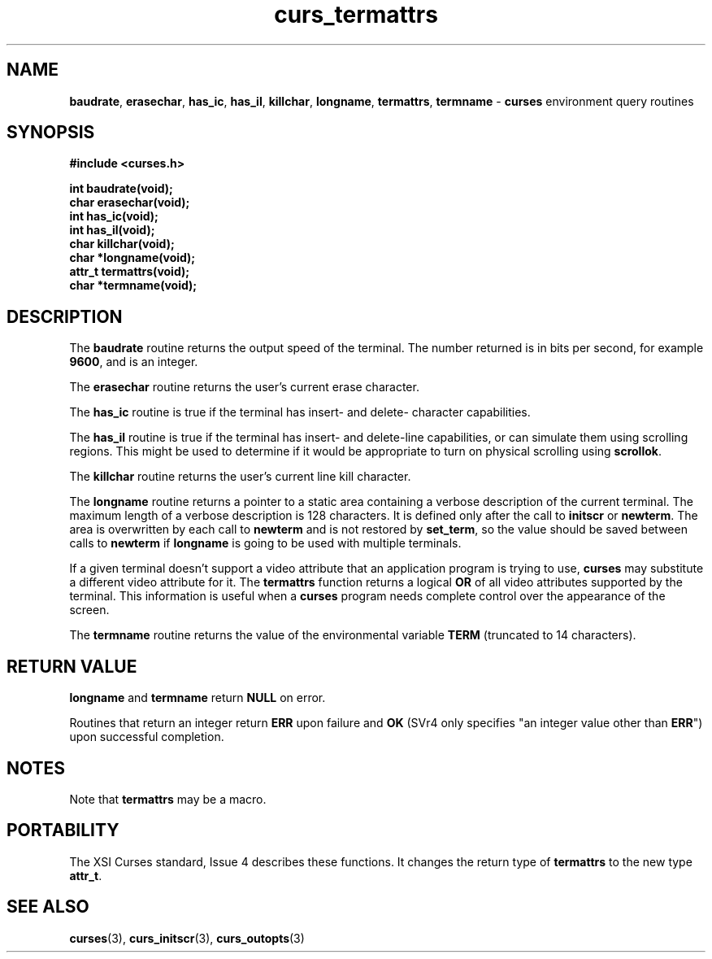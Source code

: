 .\" $OpenBSD: src/lib/libcurses/curs_termattrs.3,v 1.6 1998/09/13 19:16:23 millert Exp $
.\"
.\"***************************************************************************
.\" Copyright (c) 1998 Free Software Foundation, Inc.                        *
.\"                                                                          *
.\" Permission is hereby granted, free of charge, to any person obtaining a  *
.\" copy of this software and associated documentation files (the            *
.\" "Software"), to deal in the Software without restriction, including      *
.\" without limitation the rights to use, copy, modify, merge, publish,      *
.\" distribute, distribute with modifications, sublicense, and/or sell       *
.\" copies of the Software, and to permit persons to whom the Software is    *
.\" furnished to do so, subject to the following conditions:                 *
.\"                                                                          *
.\" The above copyright notice and this permission notice shall be included  *
.\" in all copies or substantial portions of the Software.                   *
.\"                                                                          *
.\" THE SOFTWARE IS PROVIDED "AS IS", WITHOUT WARRANTY OF ANY KIND, EXPRESS  *
.\" OR IMPLIED, INCLUDING BUT NOT LIMITED TO THE WARRANTIES OF               *
.\" MERCHANTABILITY, FITNESS FOR A PARTICULAR PURPOSE AND NONINFRINGEMENT.   *
.\" IN NO EVENT SHALL THE ABOVE COPYRIGHT HOLDERS BE LIABLE FOR ANY CLAIM,   *
.\" DAMAGES OR OTHER LIABILITY, WHETHER IN AN ACTION OF CONTRACT, TORT OR    *
.\" OTHERWISE, ARISING FROM, OUT OF OR IN CONNECTION WITH THE SOFTWARE OR    *
.\" THE USE OR OTHER DEALINGS IN THE SOFTWARE.                               *
.\"                                                                          *
.\" Except as contained in this notice, the name(s) of the above copyright   *
.\" holders shall not be used in advertising or otherwise to promote the     *
.\" sale, use or other dealings in this Software without prior written       *
.\" authorization.                                                           *
.\"***************************************************************************
.\"
.\" $From: curs_termattrs.3x,v 1.4 1998/03/11 21:12:53 juergen Exp $
.TH curs_termattrs 3 ""
.SH NAME
\fBbaudrate\fR, \fBerasechar\fR, \fBhas_ic\fR,
\fBhas_il\fR, \fBkillchar\fR, \fBlongname\fR, \fBtermattrs\fR,
\fBtermname\fR - \fBcurses\fR environment query routines
.SH SYNOPSIS
\fB#include <curses.h>\fR

\fBint baudrate(void);\fR
.br
\fBchar erasechar(void);\fR
.br
\fBint has_ic(void);\fR
.br
\fBint has_il(void);\fR
.br
\fBchar killchar(void);\fR
.br
\fBchar *longname(void);\fR
.br
\fBattr_t termattrs(void);\fR
.br
\fBchar *termname(void);\fR
.br
.SH DESCRIPTION
The \fBbaudrate\fR routine returns the output speed of the terminal.  The
number returned is in bits per second, for example \fB9600\fR, and is an
integer.

The \fBerasechar\fR routine returns the user's current erase character.

The \fBhas_ic\fR routine is true if the terminal has insert- and delete-
character capabilities.

The \fBhas_il\fR routine is true if the terminal has insert- and delete-line
capabilities, or can simulate them using scrolling regions.  This might
be used to determine if it would be appropriate to turn on physical
scrolling using \fBscrollok\fR.

The \fBkillchar\fR routine returns the user's current line kill character.

The \fBlongname\fR routine returns a pointer to a static area
containing a verbose description of the current terminal.  The maximum
length of a verbose description is 128 characters.  It is defined only
after the call to \fBinitscr\fR or \fBnewterm\fR.  The area is
overwritten by each call to \fBnewterm\fR and is not restored by
\fBset_term\fR, so the value should be saved between calls to
\fBnewterm\fR if \fBlongname\fR is going to be used with multiple
terminals.

If a given terminal doesn't support a video attribute that an
application program is trying to use, \fBcurses\fR may substitute a
different video attribute for it.  The \fBtermattrs\fR function
returns a logical \fBOR\fR of all video attributes supported by the
terminal.  This information is useful when a \fBcurses\fR program
needs complete control over the appearance of the screen.

The \fBtermname\fR routine returns the value of the environmental
variable \fBTERM\fR (truncated to 14 characters).
.SH RETURN VALUE
\fBlongname\fR and \fBtermname\fR return \fBNULL\fR on error.

Routines that return an integer return \fBERR\fR upon failure and \fBOK\fR
(SVr4 only specifies "an integer value other than \fBERR\fR") upon successful
completion.
.SH NOTES
Note that \fBtermattrs\fR may be a macro.
.SH PORTABILITY
The XSI Curses standard, Issue 4 describes these functions.  It changes the
return type of \fBtermattrs\fR to the new type \fBattr_t\fR.
.SH SEE ALSO
\fBcurses\fR(3), \fBcurs_initscr\fR(3), \fBcurs_outopts\fR(3)
.\"#
.\"# The following sets edit modes for GNU EMACS
.\"# Local Variables:
.\"# mode:nroff
.\"# fill-column:79
.\"# End:
